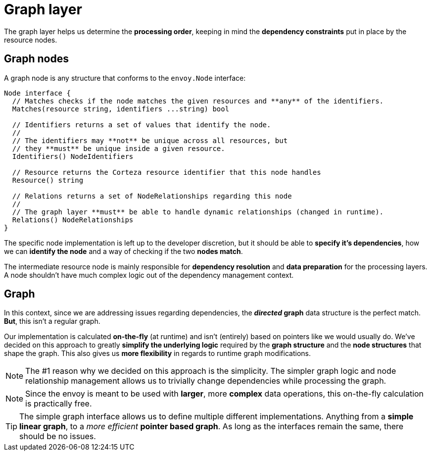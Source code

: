 = Graph layer

The graph layer helps us determine the *processing order*, keeping in mind the *dependency constraints* put in place by the resource nodes.

== Graph nodes

A graph node is any structure that conforms to the `envoy.Node` interface:

[source,go]
----
Node interface {
  // Matches checks if the node matches the given resources and **any** of the identifiers.
  Matches(resource string, identifiers ...string) bool

  // Identifiers returns a set of values that identify the node.
  //
  // The identifiers may **not** be unique across all resources, but
  // they **must** be unique inside a given resource.
  Identifiers() NodeIdentifiers

  // Resource returns the Corteza resource identifier that this node handles
  Resource() string

  // Relations returns a set of NodeRelationships regarding this node
  //
  // The graph layer **must** be able to handle dynamic relationships (changed in runtime).
  Relations() NodeRelationships
}
----

The specific node implementation is left up to the developer discretion, but it should be able to *specify it's dependencies*, how we can *identify the node* and a way of checking if the two *nodes match*.

The intermediate resource node is mainly responsible for *dependency resolution* and *data preparation* for the processing layers.
A node shouldn't have much complex logic out of the dependency management context.

== Graph

In this context, since we are addressing issues regarding dependencies, the *_directed_ graph* data structure is the perfect match.
*But*, this isn't a regular graph.

Our implementation is calculated *on-the-fly* (at runtime) and isn't (entirely) based on pointers like we would usually do.
We've decided on this approach to greatly *simplify the underlying logic* required by the *graph structure* and the *node structures* that shape the graph.
This also gives us *more flexibility* in regards to runtime graph modifications.

[NOTE]
====
The #1 reason why we decided on this approach is the simplicity.
The simpler graph logic and node relationship management allows us to trivially change dependencies while processing the graph.
====

[NOTE]
====
Since the envoy is meant to be used with *larger*, more *complex* data operations, this on-the-fly calculation is practically free.
====

[TIP]
====
The simple graph interface allows us to define multiple different implementations.
Anything from a *simple linear graph*, to a _more efficient_ *pointer based graph*.
As long as the interfaces remain the same, there should be no issues.
====
